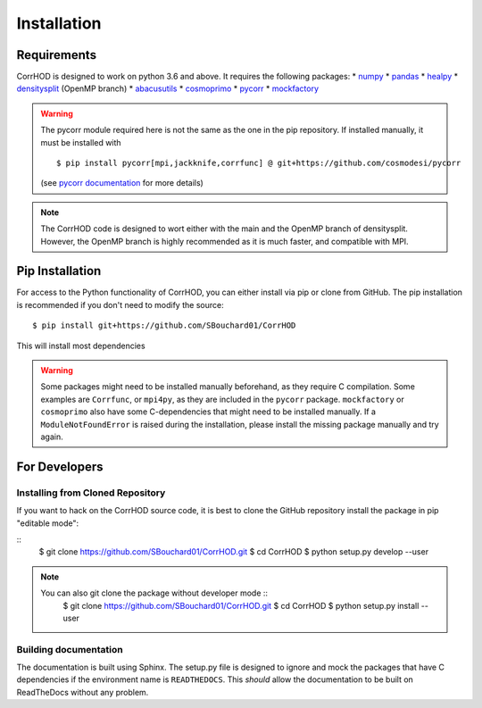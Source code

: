 Installation
============

.. highlight:: console

Requirements
------------
CorrHOD is designed to work on python 3.6 and above. It requires the following packages:
* `numpy <http://www.numpy.org/>`_
* `pandas <https://pandas.pydata.org/>`_
* `healpy <https://healpy.readthedocs.io/en/latest/>`_
* `densitysplit <https://github.com/epaillas/densitysplit>`_ (OpenMP branch)
* `abacusutils <https://abacusutils.readthedocs.io/en/latest/>`_
* `cosmoprimo <https://cosmoprimo.readthedocs.io/en/latest/>`_
* `pycorr <https://py2pcf.readthedocs.io/en/latest/>`_
* `mockfactory <https://github.com/cosmodesi/mockfactory>`_

.. warning::
    The pycorr module required here is not the same as the one in the pip repository.
    If installed manually, it must be installed with ::

        $ pip install pycorr[mpi,jackknife,corrfunc] @ git+https://github.com/cosmodesi/pycorr

    (see `pycorr documentation <https://py2pcf.readthedocs.io/en/latest/>`_ for more details)

.. note::
    The CorrHOD code is designed to wort either with the main and the OpenMP branch of densitysplit. 
    However, the OpenMP branch is highly recommended as it is much faster, and compatible with MPI.


Pip Installation
----------------
For access to the Python functionality of CorrHOD, you can either install via pip
or clone from GitHub. The pip installation is recommended if you don't need to modify
the source:
::

    $ pip install git+https://github.com/SBouchard01/CorrHOD

This will install most dependencies

.. warning::
    Some packages might need to be installed manually beforehand, as they require C compilation.
    Some examples are ``Corrfunc``, or ``mpi4py``, as they are included in the ``pycorr`` package.
    ``mockfactory`` or ``cosmoprimo`` also have some C-dependencies that might need to be installed manually.
    If a ``ModuleNotFoundError`` is raised during the installation, please install the missing package manually and try again.


For Developers
--------------

Installing from Cloned Repository
~~~~~~~~~~~~~~~~~~~~~~~~~~~~~~~~~
If you want to hack on the CorrHOD source code, it is best to clone the GitHub 
repository install the package in pip "editable mode":

::
    $ git clone https://github.com/SBouchard01/CorrHOD.git
    $ cd CorrHOD
    $ python setup.py develop --user

.. note::
    You can also git clone the package without developer mode ::
        $ git clone https://github.com/SBouchard01/CorrHOD.git
        $ cd CorrHOD
        $ python setup.py install --user


Building documentation
~~~~~~~~~~~~~~~~~~~~~~
The documentation is built using Sphinx. 
The setup.py file is designed to ignore and mock the packages that have C dependencies if the environment name is ``READTHEDOCS``.
This *should* allow the documentation to be built on ReadTheDocs without any problem.